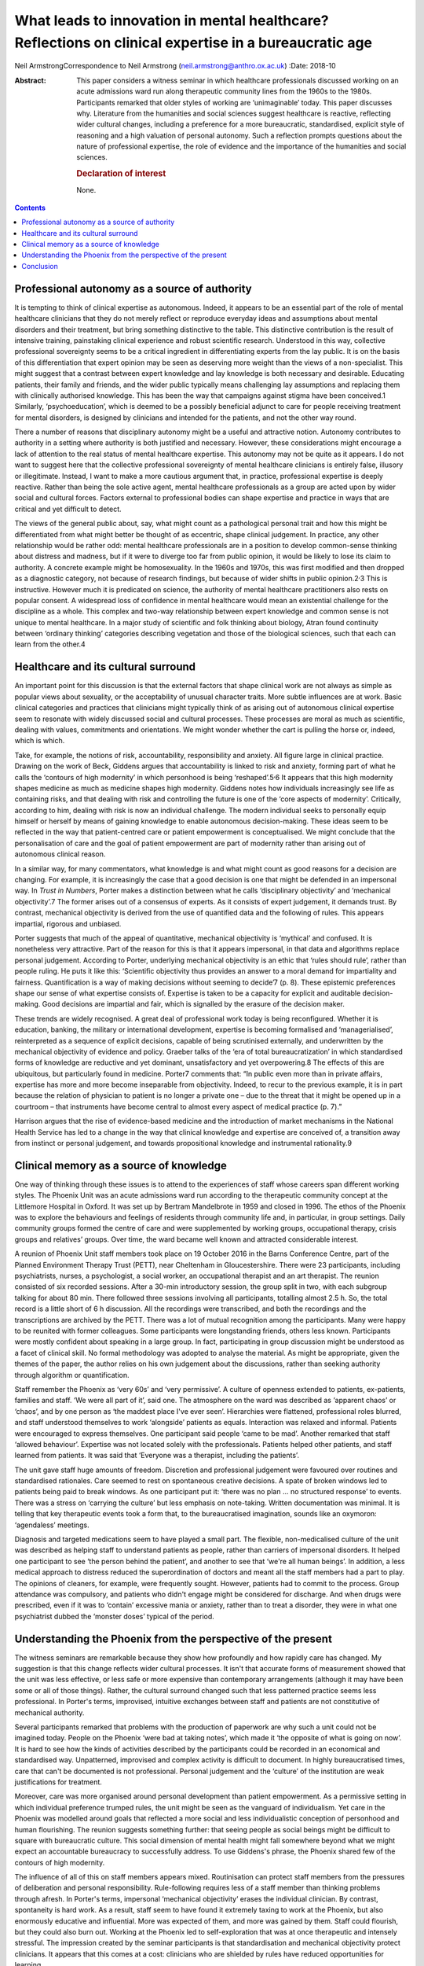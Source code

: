 ======================================================================================================
What leads to innovation in mental healthcare? Reflections on clinical expertise in a bureaucratic age
======================================================================================================



Neil ArmstrongCorrespondence to Neil Armstrong
(neil.armstrong@anthro.ox.ac.uk)
:Date: 2018-10

:Abstract:
   This paper considers a witness seminar in which healthcare
   professionals discussed working on an acute admissions ward run along
   therapeutic community lines from the 1960s to the 1980s. Participants
   remarked that older styles of working are ‘unimaginable’ today. This
   paper discusses why. Literature from the humanities and social
   sciences suggest healthcare is reactive, reflecting wider cultural
   changes, including a preference for a more bureaucratic,
   standardised, explicit style of reasoning and a high valuation of
   personal autonomy. Such a reflection prompts questions about the
   nature of professional expertise, the role of evidence and the
   importance of the humanities and social sciences.

   .. rubric:: Declaration of interest
      :name: sec_a1

   None.


.. contents::
   :depth: 3
..

.. _sec1:

Professional autonomy as a source of authority
==============================================

It is tempting to think of clinical expertise as autonomous. Indeed, it
appears to be an essential part of the role of mental healthcare
clinicians that they do not merely reflect or reproduce everyday ideas
and assumptions about mental disorders and their treatment, but bring
something distinctive to the table. This distinctive contribution is the
result of intensive training, painstaking clinical experience and robust
scientific research. Understood in this way, collective professional
sovereignty seems to be a critical ingredient in differentiating experts
from the lay public. It is on the basis of this differentiation that
expert opinion may be seen as deserving more weight than the views of a
non-specialist. This might suggest that a contrast between expert
knowledge and lay knowledge is both necessary and desirable. Educating
patients, their family and friends, and the wider public typically means
challenging lay assumptions and replacing them with clinically
authorised knowledge. This has been the way that campaigns against
stigma have been conceived.1 Similarly, ‘psychoeducation’, which is
deemed to be a possibly beneficial adjunct to care for people receiving
treatment for mental disorders, is designed by clinicians and intended
for the patients, and not the other way round.

There a number of reasons that disciplinary autonomy might be a useful
and attractive notion. Autonomy contributes to authority in a setting
where authority is both justified and necessary. However, these
considerations might encourage a lack of attention to the real status of
mental healthcare expertise. This autonomy may not be quite as it
appears. I do not want to suggest here that the collective professional
sovereignty of mental healthcare clinicians is entirely false, illusory
or illegitimate. Instead, I want to make a more cautious argument that,
in practice, professional expertise is deeply reactive. Rather than
being the sole active agent, mental healthcare professionals as a group
are acted upon by wider social and cultural forces. Factors external to
professional bodies can shape expertise and practice in ways that are
critical and yet difficult to detect.

The views of the general public about, say, what might count as a
pathological personal trait and how this might be differentiated from
what might better be thought of as eccentric, shape clinical judgement.
In practice, any other relationship would be rather odd: mental
healthcare professionals are in a position to develop common-sense
thinking about distress and madness, but if it were to diverge too far
from public opinion, it would be likely to lose its claim to authority.
A concrete example might be homosexuality. In the 1960s and 1970s, this
was first modified and then dropped as a diagnostic category, not
because of research findings, but because of wider shifts in public
opinion.2\ :sup:`,`\ 3 This is instructive. However much it is
predicated on science, the authority of mental healthcare practitioners
also rests on popular consent. A widespread loss of confidence in mental
healthcare would mean an existential challenge for the discipline as a
whole. This complex and two-way relationship between expert knowledge
and common sense is not unique to mental healthcare. In a major study of
scientific and folk thinking about biology, Atran found continuity
between ‘ordinary thinking’ categories describing vegetation and those
of the biological sciences, such that each can learn from the other.4

.. _sec2:

Healthcare and its cultural surround
====================================

An important point for this discussion is that the external factors that
shape clinical work are not always as simple as popular views about
sexuality, or the acceptability of unusual character traits. More subtle
influences are at work. Basic clinical categories and practices that
clinicians might typically think of as arising out of autonomous
clinical expertise seem to resonate with widely discussed social and
cultural processes. These processes are moral as much as scientific,
dealing with values, commitments and orientations. We might wonder
whether the cart is pulling the horse or, indeed, which is which.

Take, for example, the notions of risk, accountability, responsibility
and anxiety. All figure large in clinical practice. Drawing on the work
of Beck, Giddens argues that accountability is linked to risk and
anxiety, forming part of what he calls the ‘contours of high modernity’
in which personhood is being ‘reshaped’.5\ :sup:`,`\ 6 It appears that
this high modernity shapes medicine as much as medicine shapes high
modernity. Giddens notes how individuals increasingly see life as
containing risks, and that dealing with risk and controlling the future
is one of the ‘core aspects of modernity’. Critically, according to him,
dealing with risk is now an individual challenge. The modern individual
seeks to personally equip himself or herself by means of gaining
knowledge to enable autonomous decision-making. These ideas seem to be
reflected in the way that patient-centred care or patient empowerment is
conceptualised. We might conclude that the personalisation of care and
the goal of patient empowerment are part of modernity rather than
arising out of autonomous clinical reason.

In a similar way, for many commentators, what knowledge is and what
might count as good reasons for a decision are changing. For example, it
is increasingly the case that a good decision is one that might be
defended in an impersonal way. In *Trust in Numbers*, Porter makes a
distinction between what he calls ‘disciplinary objectivity’ and
‘mechanical objectivity’.7 The former arises out of a consensus of
experts. As it consists of expert judgement, it demands trust. By
contrast, mechanical objectivity is derived from the use of quantified
data and the following of rules. This appears impartial, rigorous and
unbiased.

Porter suggests that much of the appeal of quantitative, mechanical
objectivity is ‘mythical’ and confused. It is nonetheless very
attractive. Part of the reason for this is that it appears impersonal,
in that data and algorithms replace personal judgement. According to
Porter, underlying mechanical objectivity is an ethic that ‘rules should
rule’, rather than people ruling. He puts it like this: ‘Scientific
objectivity thus provides an answer to a moral demand for impartiality
and fairness. Quantification is a way of making decisions without
seeming to decide’7 (p. 8). These epistemic preferences shape our sense
of what expertise consists of. Expertise is taken to be a capacity for
explicit and auditable decision-making. Good decisions are impartial and
fair, which is signalled by the erasure of the decision maker.

These trends are widely recognised. A great deal of professional work
today is being reconfigured. Whether it is education, banking, the
military or international development, expertise is becoming formalised
and ‘managerialised’, reinterpreted as a sequence of explicit decisions,
capable of being scrutinised externally, and underwritten by the
mechanical objectivity of evidence and policy. Graeber talks of the ‘era
of total bureaucratization’ in which standardised forms of knowledge are
reductive and yet dominant, unsatisfactory and yet overpowering.8 The
effects of this are ubiquitous, but particularly found in medicine.
Porter7 comments that: “In public even more than in private affairs,
expertise has more and more become inseparable from objectivity. Indeed,
to recur to the previous example, it is in part because the relation of
physician to patient is no longer a private one – due to the threat that
it might be opened up in a courtroom – that instruments have become
central to almost every aspect of medical practice (p. 7).”

Harrison argues that the rise of evidence-based medicine and the
introduction of market mechanisms in the National Health Service has led
to a change in the way that clinical knowledge and expertise are
conceived of, a transition away from instinct or personal judgement, and
towards propositional knowledge and instrumental rationality.9

.. _sec3:

Clinical memory as a source of knowledge
========================================

One way of thinking through these issues is to attend to the experiences
of staff whose careers span different working styles. The Phoenix Unit
was an acute admissions ward run according to the therapeutic community
concept at the Littlemore Hospital in Oxford. It was set up by Bertram
Mandelbrote in 1959 and closed in 1996. The ethos of the Phoenix was to
explore the behaviours and feelings of residents through community life
and, in particular, in group settings. Daily community groups formed the
centre of care and were supplemented by working groups, occupational
therapy, crisis groups and relatives’ groups. Over time, the ward became
well known and attracted considerable interest.

A reunion of Phoenix Unit staff members took place on 19 October 2016 in
the Barns Conference Centre, part of the Planned Environment Therapy
Trust (PETT), near Cheltenham in Gloucestershire. There were 23
participants, including psychiatrists, nurses, a psychologist, a social
worker, an occupational therapist and an art therapist. The reunion
consisted of six recorded sessions. After a 30-min introductory session,
the group split in two, with each subgroup talking for about 80 min.
There followed three sessions involving all participants, totalling
almost 2.5 h. So, the total record is a little short of 6 h discussion.
All the recordings were transcribed, and both the recordings and the
transcriptions are archived by the PETT. There was a lot of mutual
recognition among the participants. Many were happy to be reunited with
former colleagues. Some participants were longstanding friends, others
less known. Participants were mostly confident about speaking in a large
group. In fact, participating in group discussion might be understood as
a facet of clinical skill. No formal methodology was adopted to analyse
the material. As might be appropriate, given the themes of the paper,
the author relies on his own judgement about the discussions, rather
than seeking authority through algorithm or quantification.

Staff remember the Phoenix as ‘very 60s’ and ‘very permissive’. A
culture of openness extended to patients, ex-patients, families and
staff. ‘We were all part of it’, said one. The atmosphere on the ward
was described as ‘apparent chaos’ or ‘chaos’, and by one person as ‘the
maddest place I've ever seen’. Hierarchies were flattened, professional
roles blurred, and staff understood themselves to work ‘alongside’
patients as equals. Interaction was relaxed and informal. Patients were
encouraged to express themselves. One participant said people ‘came to
be mad’. Another remarked that staff ‘allowed behaviour’. Expertise was
not located solely with the professionals. Patients helped other
patients, and staff learned from patients. It was said that ‘Everyone
was a therapist, including the patients’.

The unit gave staff huge amounts of freedom. Discretion and professional
judgement were favoured over routines and standardised rationales. Care
seemed to rest on spontaneous creative decisions. A spate of broken
windows led to patients being paid to break windows. As one participant
put it: ‘there was no plan … no structured response’ to events. There
was a stress on ‘carrying the culture’ but less emphasis on note-taking.
Written documentation was minimal. It is telling that key therapeutic
events took a form that, to the bureaucratised imagination, sounds like
an oxymoron: ‘agendaless’ meetings.

Diagnosis and targeted medications seem to have played a small part. The
flexible, non-medicalised culture of the unit was described as helping
staff to understand patients as people, rather than carriers of
impersonal disorders. It helped one participant to see ‘the person
behind the patient’, and another to see that ‘we're all human beings’.
In addition, a less medical approach to distress reduced the
superordination of doctors and meant all the staff members had a part to
play. The opinions of cleaners, for example, were frequently sought.
However, patients had to commit to the process. Group attendance was
compulsory, and patients who didn't engage might be considered for
discharge. And when drugs were prescribed, even if it was to ‘contain’
excessive mania or anxiety, rather than to treat a disorder, they were
in what one psychiatrist dubbed the ‘monster doses’ typical of the
period.

.. _sec4:

Understanding the Phoenix from the perspective of the present
=============================================================

The witness seminars are remarkable because they show how profoundly and
how rapidly care has changed. My suggestion is that this change reflects
wider cultural processes. It isn't that accurate forms of measurement
showed that the unit was less effective, or less safe or more expensive
than contemporary arrangements (although it may have been some or all of
those things). Rather, the cultural surround changed such that less
patterned practice seems less professional. In Porter's terms,
improvised, intuitive exchanges between staff and patients are not
constitutive of mechanical authority.

Several participants remarked that problems with the production of
paperwork are why such a unit could not be imagined today. People on the
Phoenix ‘were bad at taking notes’, which made it ‘the opposite of what
is going on now’. It is hard to see how the kinds of activities
described by the participants could be recorded in an economical and
standardised way. Unpatterned, improvised and complex activity is
difficult to document. In highly bureaucratised times, care that can't
be documented is not professional. Personal judgement and the ‘culture’
of the institution are weak justifications for treatment.

Moreover, care was more organised around personal development than
patient empowerment. As a permissive setting in which individual
preference trumped rules, the unit might be seen as the vanguard of
individualism. Yet care in the Phoenix was modelled around goals that
reflected a more social and less individualistic conception of
personhood and human flourishing. The reunion suggests something
further: that seeing people as social beings might be difficult to
square with bureaucratic culture. This social dimension of mental health
might fall somewhere beyond what we might expect an accountable
bureaucracy to successfully address. To use Giddens's phrase, the
Phoenix shared few of the contours of high modernity.

The influence of all of this on staff members appears mixed.
Routinisation can protect staff members from the pressures of
deliberation and personal responsibility. Rule-following requires less
of a staff member than thinking problems through afresh. In Porter's
terms, impersonal ‘mechanical objectivity’ erases the individual
clinician. By contrast, spontaneity is hard work. As a result, staff
seem to have found it extremely taxing to work at the Phoenix, but also
enormously educative and influential. More was expected of them, and
more was gained by them. Staff could flourish, but they could also burn
out. Working at the Phoenix led to self-exploration that was at once
therapeutic and intensely stressful. The impression created by the
seminar participants is that standardisation and mechanical objectivity
protect clinicians. It appears that this comes at a cost: clinicians who
are shielded by rules have reduced opportunities for learning.

.. _sec5:

Conclusion
==========

The recollections of the Phoenix staff resemble in striking ways
widespread changes in professional culture discussed in the humanities
and social science literature. A trend towards more bureaucratic working
practices, and for expertise to consist of a capacity to adopt a
standardised, explicit style of reasoning, are widely observed in the
literature and were widely remarked upon by the Phoenix staff. This
suggests that innovations in clinical practice are, to a degree at
least, determined by cultural factors external to the mental healthcare
professions. This is not to claim that the only source of innovation is
the cultural surround. However, clinical practice, styles of service
delivery and planning, and even notions of professional expertise and
patient health are being reconfigured in ways that appear to be part of
a wider transformation of professional lives. Whether we like it or not,
we live in bureaucratic times. Bureaucratic values increasingly enter
professional domains, blurring distinctions between formerly separate
bodies of expertise. Clinical sensibilities about risk, for example,
resemble those of a policy maker or bureaucrat.10 It is telling that
good mental health is increasingly framed in terms of personal autonomy
and social and economic independence. There is nothing specifically
clinical about these categories. Instead, they are rather open and
flexible notions, which may be transferred across professional
frontiers. They seem to naturally belong to Giddens's high modernity.

This might seem an unappealing state of affairs. As I tried to suggest
in the first part of the paper, one reason for unease might be that
admissions of cultural influence can be seen to undermine clinical
authority. I suggest that this need not be the case. Further, I argue
that such influence is anyway inevitable. The relatively unstructured
and hard-to-document working practices in the Phoenix unit would be
unthinkable today not for reasons of evidence of effectiveness, safety
or value for money. Instead, they look unprofessional. They would be
difficult to audit. We might imagine they would stick out in
documentation presented to the Care Quality Commission, or to the local
clinical commissioning group.

This has a number of implications, not least regarding how to understand
innovation in medical practice. If a cultural impetus as identified by
Porter, for ‘rules to rule’ and not people to rule, leads to shifts in
clinical practice such as those described by the Phoenix staff members,
what are we to make of other accounts of innovation, such as those that
refer to accumulating evidence? If the old style of working is just out
of epistemic fashion, where does that leave the rise of evidence-based
medicine? Perhaps Grimley Evans is right when he comments, acerbically,
that part of the appeal of evidence-based medicine is that it offers
‘total managerial control’ of healthcare.11

These reflections also prompt questions regarding the status of
‘expertise by experience’. We might suspect that the kind of expertise
that patients have by virtue of first-person experiences of health and
healthcare more closely resembles the expertise of the Phoenix Ward
staff than that of contemporary clinicians. Do current epistemic
sensibilities prejudice us against expertise by experience? Do we
undervalue expertise by experience because of quite recent changes in
how we understand the nature of expertise itself?

These questions are of significant clinical weight. Yet they are more
the province of the humanities and social science disciplines, not least
anthropology and philosophy, than the disciplines that make up
mainstream mental healthcare research. Mental healthcare is increasingly
the subject of investigation by disciplines whose starting assumptions
and methods are not those of medicine. This appears to be an
opportunity, not a threat. If the reunion attendees tell us anything, it
is of the potential value of the contribution of the humanities and
social sciences to the investigation of biomedicine.

**Neil Armstrong** is a Lecturer in Anthropology at Magdalen College,
University of Oxford, UK.
